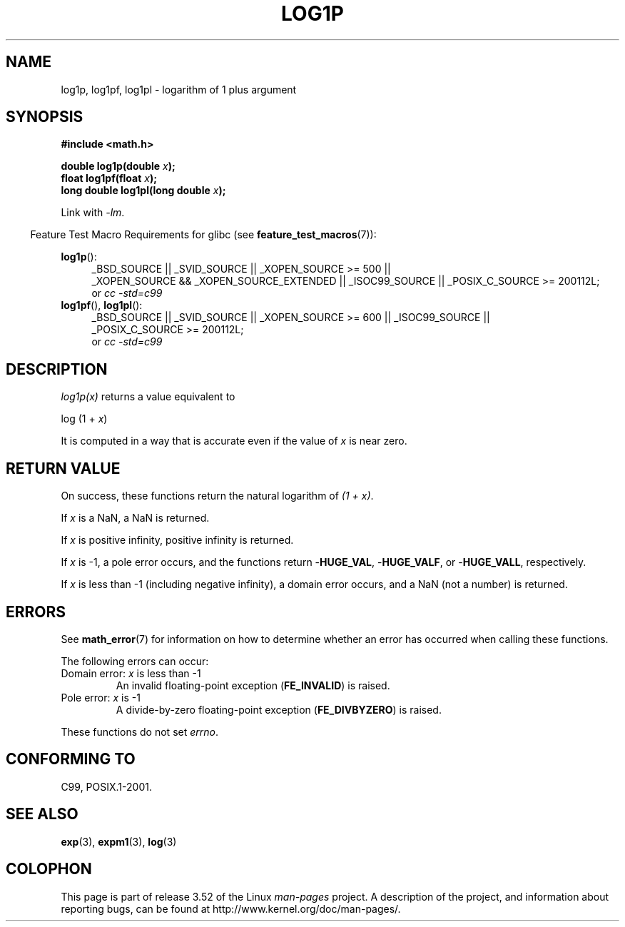 .\" Copyright 1995 Jim Van Zandt <jrv@vanzandt.mv.com>
.\" and Copyright 2008, Linux Foundation, written by Michael Kerrisk
.\"     <mtk.manpages@gmail.com>
.\"
.\" %%%LICENSE_START(VERBATIM)
.\" Permission is granted to make and distribute verbatim copies of this
.\" manual provided the copyright notice and this permission notice are
.\" preserved on all copies.
.\"
.\" Permission is granted to copy and distribute modified versions of this
.\" manual under the conditions for verbatim copying, provided that the
.\" entire resulting derived work is distributed under the terms of a
.\" permission notice identical to this one.
.\"
.\" Since the Linux kernel and libraries are constantly changing, this
.\" manual page may be incorrect or out-of-date.  The author(s) assume no
.\" responsibility for errors or omissions, or for damages resulting from
.\" the use of the information contained herein.  The author(s) may not
.\" have taken the same level of care in the production of this manual,
.\" which is licensed free of charge, as they might when working
.\" professionally.
.\"
.\" Formatted or processed versions of this manual, if unaccompanied by
.\" the source, must acknowledge the copyright and authors of this work.
.\" %%%LICENSE_END
.\"
.\" Modified 2002-07-27 by Walter Harms
.\" 	(walter.harms@informatik.uni-oldenburg.de)
.TH LOG1P 3   2010-09-20 "" "Linux Programmer's Manual"
.SH NAME
log1p, log1pf, log1pl \-  logarithm of 1 plus argument
.SH SYNOPSIS
.nf
.B #include <math.h>
.sp
.BI "double log1p(double " x );
.br
.BI "float log1pf(float " x );
.br
.BI "long double log1pl(long double " x );
.sp
.fi
Link with \fI\-lm\fP.
.sp
.in -4n
Feature Test Macro Requirements for glibc (see
.BR feature_test_macros (7)):
.in
.sp
.ad l
.BR log1p ():
.RS 4
_BSD_SOURCE || _SVID_SOURCE || _XOPEN_SOURCE\ >=\ 500 ||
_XOPEN_SOURCE\ &&\ _XOPEN_SOURCE_EXTENDED || _ISOC99_SOURCE ||
_POSIX_C_SOURCE\ >=\ 200112L;
.br
or
.I cc\ -std=c99
.RE
.br
.BR log1pf (),
.BR log1pl ():
.RS 4
_BSD_SOURCE || _SVID_SOURCE || _XOPEN_SOURCE\ >=\ 600 || _ISOC99_SOURCE ||
_POSIX_C_SOURCE\ >=\ 200112L;
.br
or
.I cc\ -std=c99
.RE
.ad b
.SH DESCRIPTION
.I log1p(x)
returns a value equivalent to
.nf

    log (1 + \fIx\fP)

.fi
It is computed in a way
that is accurate even if the value of
.I x
is near zero.
.SH RETURN VALUE
On success, these functions return the natural logarithm of
.IR "(1\ +\ x)" .

If
.I x
is a NaN,
a NaN is returned.

If
.I x
is positive infinity, positive infinity is returned.

If
.I x
is \-1, a pole error occurs,
and the functions return
.RB - HUGE_VAL ,
.RB - HUGE_VALF ,
or
.RB - HUGE_VALL ,
respectively.

If
.I x
is less than \-1 (including negative infinity),
a domain error occurs,
and a NaN (not a number) is returned.
.\" POSIX.1 specifies a possible range error if x is subnormal
.\" glibc 2.8 doesn't do this
.SH ERRORS
See
.BR math_error (7)
for information on how to determine whether an error has occurred
when calling these functions.
.PP
The following errors can occur:
.TP
Domain error: \fIx\fP is less than \-1
.\" .I errno
.\" is set to
.\" .BR EDOM .
An invalid floating-point exception
.RB ( FE_INVALID )
is raised.
.TP
Pole error: \fIx\fP is \-1
.\" .I errno
.\" is set to
.\" .BR ERANGE .
A divide-by-zero floating-point exception
.RB ( FE_DIVBYZERO )
is raised.
.PP
These functions do not set
.IR errno .
.\" FIXME . Is it intentional that these functions do not set errno?
.\" log(), log2(), log10() do set errno
.\" Bug raised: http://sources.redhat.com/bugzilla/show_bug.cgi?id=6792
.SH CONFORMING TO
C99, POSIX.1-2001.
.\" BSD
.SH SEE ALSO
.BR exp (3),
.BR expm1 (3),
.BR log (3)
.SH COLOPHON
This page is part of release 3.52 of the Linux
.I man-pages
project.
A description of the project,
and information about reporting bugs,
can be found at
\%http://www.kernel.org/doc/man\-pages/.
